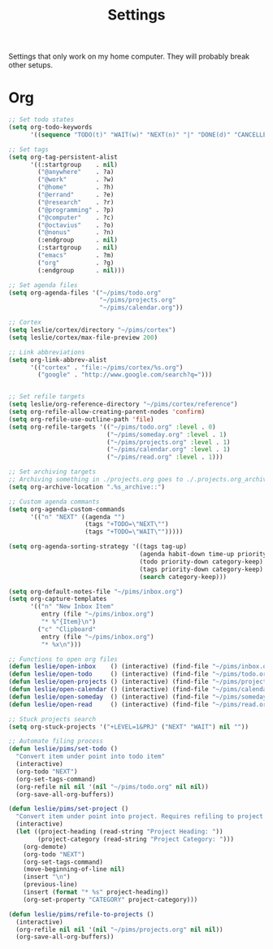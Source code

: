 #+STARTUP: overview
#+TITLE: Settings

Settings that only work on my home computer. They will probably break other setups.

* Org
#+BEGIN_SRC emacs-lisp
;; Set todo states
(setq org-todo-keywords
      '((sequence "TODO(t)" "WAIT(w)" "NEXT(n)" "|" "DONE(d)" "CANCELLED(c)")))

;; Set tags
(setq org-tag-persistent-alist
      '((:startgroup    . nil)
        ("@anywhere"    . ?a)
        ("@work"        . ?w)
        ("@home"        . ?h)
        ("@errand"      . ?e)
        ("@research"    . ?r)
        ("@programming" . ?p)
        ("@computer"    . ?c)
        ("@octavius"    . ?o)
        ("@nonus"       . ?n)
        (:endgroup      . nil)
        (:startgroup    . nil)
        ("emacs"        . ?m)
        ("org"          . ?g)
        (:endgroup      . nil)))

;; Set agenda files
(setq org-agenda-files '("~/pims/todo.org"
                         "~/pims/projects.org"
                         "~/pims/calendar.org"))

;; Cortex
(setq leslie/cortex/directory "~/pims/cortex")
(setq leslie/cortex/max-file-preview 200)

;; Link abbreviations
(setq org-link-abbrev-alist
      '(("cortex" . "file:~/pims/cortex/%s.org")
        ("google" . "http://www.google.com/search?q=")))


;; Set refile targets
(setq leslie/org-reference-directory "~/pims/cortex/reference")
(setq org-refile-allow-creating-parent-nodes 'confirm)
(setq org-refile-use-outline-path 'file)
(setq org-refile-targets '(("~/pims/todo.org" :level . 0)
                           ("~/pims/someday.org" :level . 1)
                           ("~/pims/projects.org" :level . 1)
                           ("~/pims/calendar.org" :level . 1)
                           ("~/pims/read.org" :level . 1)))

;; Set archiving targets
;; Archiving something in ./projects.org goes to ./.projects.org_archive
(setq org-archive-location ".%s_archive::")

;; Custom agenda commants
(setq org-agenda-custom-commands
      '(("n" "NEXT" ((agenda "")
                     (tags "+TODO=\"NEXT\"")
                     (tags "+TODO=\"WAIT\"")))))

(setq org-agenda-sorting-strategy '((tags tag-up)
                                    (agenda habit-down time-up priority-down category-keep)
                                    (todo priority-down category-keep)
                                    (tags priority-down category-keep)
                                    (search category-keep)))

(setq org-default-notes-file "~/pims/inbox.org")
(setq org-capture-templates
      '(("n" "New Inbox Item"
         entry (file "~/pims/inbox.org")
         "* %^{Item}\n")
        ("c" "Clipboard"
         entry (file "~/pims/inbox.org")
         "* %x\n")))

;; Functions to open org files
(defun leslie/open-inbox    () (interactive) (find-file "~/pims/inbox.org"))
(defun leslie/open-todo     () (interactive) (find-file "~/pims/todo.org"))
(defun leslie/open-projects () (interactive) (find-file "~/pims/projects.org"))
(defun leslie/open-calendar () (interactive) (find-file "~/pims/calendar.org"))
(defun leslie/open-someday  () (interactive) (find-file "~/pims/someday.org"))
(defun leslie/open-read     () (interactive) (find-file "~/pims/read.org"))

;; Stuck projects search
(setq org-stuck-projects '("+LEVEL=1&PRJ" ("NEXT" "WAIT") nil ""))

;; Automate filing process
(defun leslie/pims/set-todo ()
  "Convert item under point into todo item"
  (interactive)
  (org-todo "NEXT")
  (org-set-tags-command)
  (org-refile nil nil '(nil "~/pims/todo.org" nil nil))
  (org-save-all-org-buffers))

(defun leslie/pims/set-project ()
  "Convert item under point into project. Requires refiling to project after"
  (interactive)
  (let ((project-heading (read-string "Project Heading: "))
        (project-category (read-string "Project Category: ")))
    (org-demote)
    (org-todo "NEXT")
    (org-set-tags-command)
    (move-beginning-of-line nil)
    (insert "\n")
    (previous-line)
    (insert (format "* %s" project-heading))
    (org-set-property "CATEGORY" project-category)))

(defun leslie/pims/refile-to-projects ()
  (interactive)
  (org-refile nil nil '(nil "~/pims/projects.org" nil nil))
  (org-save-all-org-buffers))
#+END_SRC
